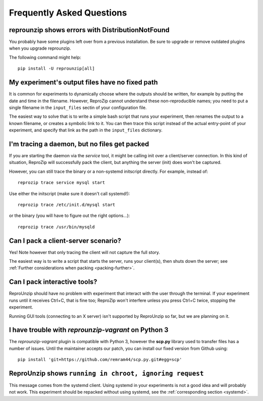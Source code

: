 ..  _faq:

Frequently Asked Questions
**************************

..  _distribnotfound:

reprounzip shows errors with DistributionNotFound
=================================================

You probably have some plugins left over from a previous installation. Be sure to upgrade or remove outdated plugins when you upgrade reprounzip.

The following command might help::

    pip install -U reprounzip[all]

..  _moving-outputs:

My experiment's output files have no fixed path
===============================================

It is common for experiments to dynamically choose where the outputs should be written, for example by putting the date and time in the filename. However, ReproZip cannot understand these non-reproducible names; you need to put a single filename in the ``input_files`` sectin of your configuration file.

The easiest way to solve that is to write a simple bash script that runs your experiment, then renames the output to a known filename, or creates a symbolic link to it. You can then trace this script instead of the actual entry-point of your experiment, and specify that link as the path in the ``input_files`` dictionary.

..  _systemd:

I'm tracing a daemon, but no files get packed
=============================================

If you are starting the daemon via the `service` tool, it might be calling init over a client/server connection. In this kind of situation, ReproZip will successfully pack the client, but anything the server (init) does won't be captured.

However, you can still trace the binary or a non-systemd initscript directly. For example, instead of::

    reprozip trace service mysql start

Use either the initscript (make sure it doesn't call systemd!)::

    reprozip trace /etc/init.d/mysql start

or the binary (you will have to figure out the right options...)::

    reprozip trace /usr/bin/mysqld

Can I pack a client-server scenario?
====================================

Yes! Note however that only tracing the client will not capture the full story.

The easiest way is to write a script that starts the server, runs your client(s), then shuts down the server; see :ref:`Further considerations when packing <packing-further>`.

Can I pack interactive tools?
=============================

ReproUnzip should have no problem with experiment that interact with the user through the terminal. If your experiment runs until it receives Ctrl+C, that is fine too; ReproZip won't interfere unless you press Ctrl+C twice, stopping the experiment.

Running GUI tools (connecting to an X server) isn't supported by ReproUnzip so far, but we are planning on it.

..  _scp-py3:

I have trouble with *reprounzip-vagrant* on Python 3
====================================================

The *reprounzip-vagrant* plugin is compatible with Python 3, however the **scp.py** library used to transfer files has a number of issues. Until the maintainer accepts our patch, you can install our fixed version from Github using::

    pip install 'git+https://github.com/remram44/scp.py.git#egg=scp'

ReproUnzip shows ``running in chroot, ignoring request``
========================================================

This message comes from the systemd client. Using systemd in your experiments is not a good idea and will probably not work. This experiment should be repacked without using systemd, see the :ref:`corresponding section <systemd>`.
